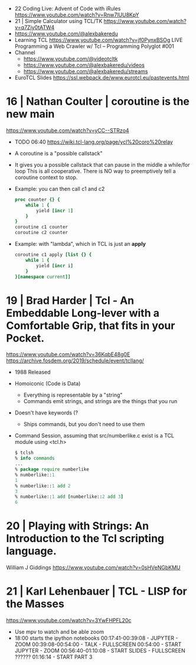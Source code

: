 - 22 Coding Live: Advent of Code with iRules https://www.youtube.com/watch?v=Rnw7lUU8KpY
- 21 | Simple Calculator using TCL/TK  https://www.youtube.com/watch?v=q7Zjy0tATW4
- https://www.youtube.com/@alexbakeredu
- Learning TCL https://www.youtube.com/watch?v=jf0PynxBSOg
  LIVE Programming a Web Crawler w/ Tcl – Programming Polyglot #001
- Channel
  - https://www.youtube.com/@videotcltk
  - https://www.youtube.com/@alexbakeredu/videos
  - https://www.youtube.com/@alexbakeredu/streams

- EuroTCL Slides https://ssl.webpack.de/www.eurotcl.eu/pastevents.html
* 16 | Nathan Coulter  | coroutine is the new main
https://www.youtube.com/watch?v=yCC--STRzo4
- TODO 06:40 https://wiki.tcl-lang.org/page/ycl%20coro%20relay
- A coroutine is a "possible callstack"
- It gives you a possible callstack that can pause in the middle a while/for loop
  This is all cooperative.
  There is NO way to preemptively tell a coroutine context to stop.
- Example: you can then call c1 and c2
  #+begin_src tcl
    proc counter {} {
        while 1 {
            yield [incr 1]
        }
    }
    coroutine c1 counter
    coroutine c2 counter
  #+end_src
- Example: with "lambda", which in TCL is just an *apply*
  #+begin_src tcl
    coroutine c1 apply [list {} {
        while 1 {
            yield [incr i]
        }
    }[namespace current]]
  #+end_src
* 19 | Brad Harder     | Tcl - An Embeddable Long-lever with a Comfortable Grip, that fits in your Pocket.
https://www.youtube.com/watch?v=36KqbE48g0E
https://archive.fosdem.org/2019/schedule/event/tcllang/
- 1988 Released
- Homoiconic (Code is Data)
  - Everything is representable by a "string"
  - Commands emit strings, and strings are the things that you run
- Doesn't have keywords (?
  - Ships commands, but you don't need to use them
- Command Session, assuming that src/numberlike.c exist is a TCL module using <tcl.h>
  #+begin_src tcl
    $ tclsh
    % info commands
    ...
    % package require numberlike
    % numberlike::1
    1
    % numberlike::1 add 2
    3
    % numberlike::1 add [numberlike::2 add 3]
    6
  #+end_src
* 20 | Playing with Strings: An Introduction to the Tcl scripting language.
  William J Giddings
  https://www.youtube.com/watch?v=0sHVeNGbKMU
* 21 | Karl Lehenbauer | TCL - LISP for the Masses
https://www.youtube.com/watch?v=3YwFHPFL20c
- Use mpv to watch and be able zoom
- 18:00 starts the ipython notebooks
  00:17:41-00:39:08 - JUPYTER      - ZOOM
  00:39:08-00:54:00 - TALK         - FULLSCREEN
  00:54:00          - START JUPYTER - ZOOM
  00:56:40-01:10:08 - START SLIDES  - FULLSCREEN
  ??????
  01:16:14 - START PART 3
